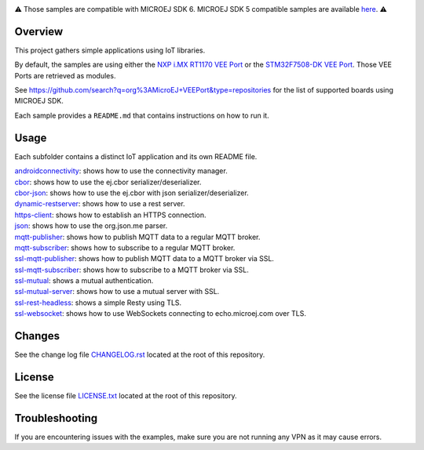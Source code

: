 .. Copyright 2019-2025 MicroEJ Corp. All rights reserved.
.. Use of this source code is governed by a BSD-style license that can be found with this software.

.. image:: https://shields.microej.com/endpoint?url=https://repository.microej.com/packages/badges/sdk_6.0.json
   :alt: sdk_6 badge
.. image:: https://shields.microej.com/endpoint?url=https://repository.microej.com/packages/badges/arch_8.3.json
   :alt: arch_8.3 badge
   :align: left


.. class:: center

⚠️ Those samples are compatible with MICROEJ SDK 6. MICROEJ SDK 5 compatible samples are available `here <https://github.com/MicroEJ/Example-IOT/tree/SDK-5.x>`_. ⚠️


Overview
========

This project gathers simple applications using IoT libraries.

By default, the samples are using either the
`NXP i.MX RT1170 VEE Port <https://github.com/MicroEJ/nxp-vee-imxrt1170-evk>`_ or
the `STM32F7508-DK VEE Port <https://github.com/MicroEJ/VEEPort-STMicroelectronics-STM32F7508-DK>`_.
Those VEE Ports are retrieved as modules.

See https://github.com/search?q=org%3AMicroEJ+VEEPort&type=repositories for the list of supported boards using MICROEJ SDK.

Each sample provides a ``README.md`` that contains instructions on how to run it.

Usage
=====

Each subfolder contains a distinct IoT application and its own README file.

| `androidconnectivity <androidconnectivity/>`__: shows how to use the connectivity manager.
| `cbor <cbor/>`__: shows how to use the ej.cbor serializer/deserializer.
| `cbor-json <cbor-json/>`__: shows how to use the ej.cbor with json serializer/deserializer.
| `dynamic-restserver <dynamic-restserver/>`__: shows how to use a rest server.
| `https-client <https-client/>`__: shows how to establish an HTTPS connection.
| `json <json/>`__: shows how to use the org.json.me parser.
| `mqtt-publisher <mqtt-publisher/>`__: shows how to publish MQTT data to a regular MQTT broker.
| `mqtt-subscriber <mqtt-subscriber/>`__: shows how to subscribe to a regular MQTT broker.
| `ssl-mqtt-publisher <ssl-mqtt-publisher/>`__: shows how to publish MQTT data to a MQTT broker via SSL.
| `ssl-mqtt-subscriber <ssl-mqtt-subscriber/>`__: shows how to subscribe to a MQTT broker via SSL.
| `ssl-mutual <ssl-mutual/>`__: shows a mutual authentication.
| `ssl-mutual-server <ssl-mutual-server/>`__: shows how to use a mutual server with SSL.
| `ssl-rest-headless <ssl-rest-headless/>`__: shows a simple Resty using TLS.
| `ssl-websocket <ssl-websocket/>`__: shows how to use WebSockets connecting to echo.microej.com over TLS.

Changes
=======

See the change log file `CHANGELOG.rst <CHANGELOG.rst>`__ located at the root of this repository.

License
=======

See the license file `LICENSE.txt <LICENSE.txt>`__ located at the root of this repository.

Troubleshooting 
===============

If you are encountering issues with the examples, make sure you are not running any VPN as it may cause errors.

